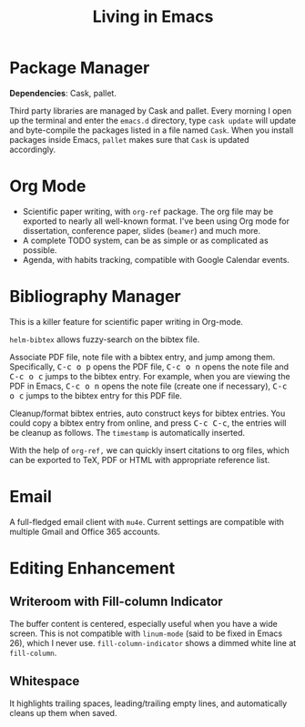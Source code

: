 #+TITLE: Living in Emacs
#+OPTIONS: num:3 H:4 ^:{} pri:t
#+HTML_HEAD: <link rel="stylesheet" type="text/css" href="http://gongzhitaao.org/orgcss/org.css"/>

#+MACRO: kbd @@html:<kbd>$1</kbd>@@

* Package Manager
:PROPERTIES:
:CUSTOM_ID: package-manager
:END:

*Dependencies*: Cask, pallet.

Third party libraries are managed by Cask and pallet.  Every morning I open up
the terminal and enter the =emacs.d= directory, type =cask update= will update
and byte-compile the packages listed in a file named =Cask=.  When you install
packages inside Emacs, =pallet= makes sure that =Cask= is updated accordingly.

* Org Mode

#+ATTR_ORG: :width 700
[[file:img/orgmode.png]]

- Scientific paper writing, with ~org-ref~ package.  The org file may be exported
  to nearly all well-known format.  I've been using Org mode for dissertation,
  conference paper, slides (~beamer~) and much more.
- A complete TODO system, can be as simple or as complicated as possible.
- Agenda, with habits tracking, compatible with Google Calendar events.

* Bibliography Manager
:PROPERTIES:
:CUSTOM_ID: bibliography-manager
:END:

This is a killer feature for scientific paper writing in Org-mode.

~helm-bibtex~ allows fuzzy-search on the bibtex file.

#+ATTR_ORG: :width 700
[[file:img/bibtex-search.png]]

Associate PDF file, note file with a bibtex entry, and jump among them.
Specifically, {{{kbd(C-c o p)}}} opens the PDF file, {{{kbd(C-c o n)}}} opens the note file
and {{{kbd(C-c o c)}}} jumps to the bibtex entry.  For example, when you are viewing
the PDF in Emacs, {{{kbd(C-c o n)}}} opens the note file (create one if necessary),
{{{kbd(C-c o c)}}} jumps to the bibtex entry for this PDF file.

#+ATTR_ORG: :width 700
[[file:img/bibtex-manager.png]]

Cleanup/format bibtex entries, auto construct keys for bibtex entries.  You
could copy a bibtex entry from online, and press {{{kbd(C-c C-c)}}}, the entries will
be cleanup as follows.  The ~timestamp~ is automatically inserted.

#+ATTR_ORG: :width 700
[[file:img/bibtex.png]]

With the help of ~org-ref,~ we can quickly insert citations to org files, which
can be exported to TeX, PDF or HTML with appropriate reference list.

* Email

#+ATTR_ORG: :width 700
[[file:img/mu4e.png]]

A full-fledged email client with ~mu4e~.  Current settings are compatible with
multiple Gmail and Office 365 accounts.

* Editing Enhancement
:PROPERTIES:
:CUSTOM_ID: editing-enhancement
:END:

** Writeroom with Fill-column Indicator

The buffer content is centered, especially useful when you have a wide screen.
This is not compatible with =linum-mode= (said to be fixed in Emacs 26), which I
never use.  ~fill-column-indicator~ shows a dimmed white line at ~fill-column~.

** Whitespace

It highlights trailing spaces, leading/trailing empty lines, and automatically
cleans up them when saved.

#+ATTR_ORG: :width 700
[[file:img/whitespace.png]]
